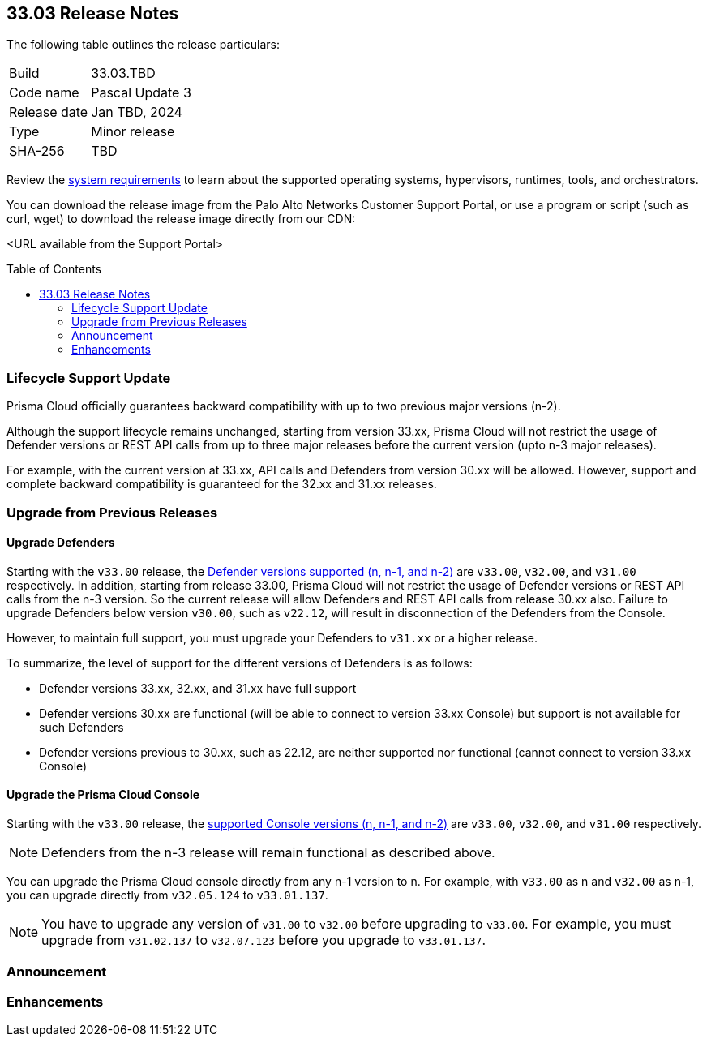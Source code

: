 :toc: macro
== 33.03 Release Notes

The following table outlines the release particulars:

[cols="1,4"]
|===
|Build
|33.03.TBD

|Code name
|Pascal Update 3 

|Release date
|Jan TBD, 2024

|Type
|Minor release

|SHA-256
|TBD
|===

Review the https://docs.prismacloud.io/en/compute-edition/33/admin-guide/install/system-requirements[system requirements] to learn about the supported operating systems, hypervisors, runtimes, tools, and orchestrators.

You can download the release image from the Palo Alto Networks Customer Support Portal, or use a program or script (such as curl, wget) to download the release image directly from our CDN:

<URL available from the Support Portal>
//https://cdn.twistlock.com/releases/RhRanogV/prisma_cloud_compute_edition_33_02_134.tar.gz[https://cdn.twistlock.com/releases/RhRanogV/prisma_cloud_compute_edition_33_02_134.tar.gz]

toc::[]

=== Lifecycle Support Update

Prisma Cloud officially guarantees backward compatibility with up to two previous major versions (n-2).

Although the support lifecycle remains unchanged, starting from version 33.xx, Prisma Cloud will not restrict the usage of Defender versions or REST API calls from up to three major releases before the current version (upto n-3 major releases).

For example, with the current version at 33.xx, API calls and Defenders from version 30.xx will be allowed. However, support and complete backward compatibility is guaranteed for the 32.xx and 31.xx releases.

[#upgrade]
=== Upgrade from Previous Releases

[#upgrade-defender]
==== Upgrade Defenders

Starting with the `v33.00` release, the https://docs.prismacloud.io/en/compute-edition/33/admin-guide/upgrade/support-lifecycle[Defender versions supported (n, n-1, and n-2)] are `v33.00`, `v32.00`, and `v31.00` respectively. In addition, starting from release 33.00, Prisma Cloud will not restrict the usage of Defender versions or REST API calls from the n-3 version. So the current release will allow Defenders and REST API calls from release 30.xx also. Failure to upgrade Defenders below version `v30.00`, such as `v22.12`, will result in disconnection of the Defenders from the Console.

However, to maintain full support, you must upgrade your Defenders to `v31.xx` or a higher release.

To summarize, the level of support for the different versions of Defenders is as follows:

* Defender versions 33.xx, 32.xx, and 31.xx have full support
* Defender versions 30.xx are functional (will be able to connect to version 33.xx Console) but support is not available for such Defenders
* Defender versions previous to 30.xx, such as 22.12, are neither supported nor functional (cannot connect to version 33.xx Console)


[#upgrade-console]
==== Upgrade the Prisma Cloud Console

Starting with the `v33.00` release, the https://docs.prismacloud.io/en/compute-edition/33/admin-guide/upgrade/support-lifecycle[supported Console versions (n, n-1, and n-2)] are `v33.00`, `v32.00`, and `v31.00` respectively. 

NOTE: Defenders from the n-3 release will remain functional as described above.

You can upgrade the Prisma Cloud console directly from any n-1 version to n. For example, with `v33.00` as n and `v32.00` as n-1, you can upgrade directly from `v32.05.124` to `v33.01.137`.

NOTE: You have to upgrade any version of `v31.00` to `v32.00` before upgrading to `v33.00`. For example, you must upgrade from `v31.02.137` to `v32.07.123` before you upgrade to `v33.01.137`.


//[#cve-coverage-update]
//=== CVE Coverage Update

[#announcement]
=== Announcement



[#enhancements]
=== Enhancements



//[#new-features-agentless-security]
// === New Features in Agentless Security

// [#new-features-core]
// === New Features in Core

// [#new-features-host-security]
// === New Features in Host Security

// [#new-features-serverless]
// === New Features in Serverless

// [#new-features-waas]
// === New Features in WAAS

// [#api-changes]
// === API Changes and New APIs


// [#addressed-issues]
// === Addressed Issues


// [#deprecation-notices]
// === Deprecation Notices

